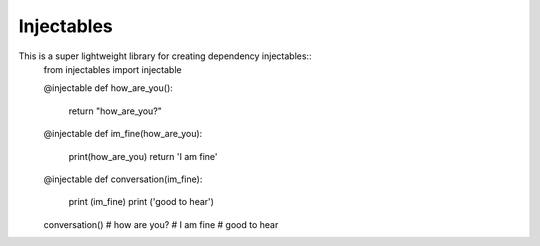 Injectables
=======================

This is a super lightweight library for creating dependency injectables::
    from injectables import injectable


    @injectable
    def how_are_you():
      return "how_are_you?"


    @injectable
    def im_fine(how_are_you):
      print(how_are_you)
      return 'I am fine'


    @injectable
    def conversation(im_fine):
      print (im_fine)
      print ('good to hear')


    conversation()
    # how are you?
    # I am fine
    # good to hear
